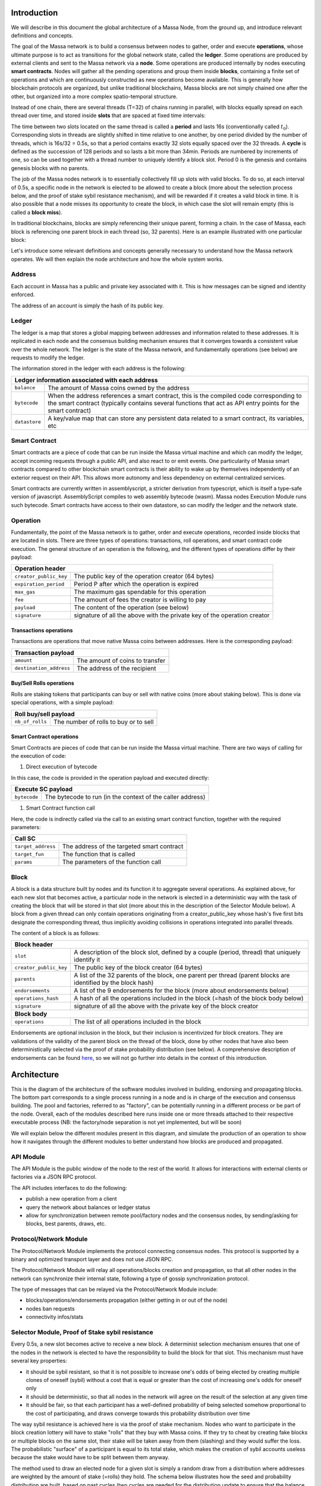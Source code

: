 Introduction
============

We will describe in this document the global architecture of a Massa Node, from the ground up, and introduce relevant definitions and concepts.

The goal of the Massa network is to build a consensus between nodes to gather, order and execute **operations**, whose ultimate purpose is to act as transitions for the global network state, called the **ledger**. Some operations are produced by external clients and sent to the Massa network via a **node**. Some operations are produced internally by nodes executing **smart contracts**. Nodes will gather all the pending operations and group them inside **blocks**, containing a finite set of operations and which are continuously constructed as new operations become available. This is generally how blockchain protocols are organized, but unlike traditional blockchains, Massa blocks are not simply chained one after the other, but organized into a more complex spatio-temporal structure. 

Instead of one chain, there are several threads (T=32) of chains running in parallel, with blocks equally spread on each thread over time, and stored inside **slots** that are spaced at fixed time intervals:

.. image:: structure.drawio.svg

The time between two slots located on the same thread is called a **period** and lasts 16s (conventionally called :math:`t_0`). Corresponding slots in threads are slightly shifted in time relative to one another, by one period divided by the number of threads, which is 16s/32 = 0.5s, so that a period contains exactly 32 slots equally spaced over the 32 threads. A **cycle** is defined as the succession of 128 periods and so lasts a bit more than 34min. Periods are numbered by increments of one, so can be used together with a thread number to uniquely identify a block slot. Period 0 is the genesis and contains genesis blocks with no parents.

The job of the Massa nodes network is to essentially collectively fill up slots with valid blocks. To do so, at each interval of 0.5s, a specific node in the network is elected to be allowed to create a block (more about the selection process below, and the proof of stake sybil resistance mechanism), and will be rewarded if it creates a valid block in time. It is also possible that a node misses its opportunity to create the block, in which case the slot will remain empty (this is called a **block miss**).

In traditional blockchains, blocks are simply referencing their unique parent, forming a chain. In the case of Massa, each block is referencing one parent block in each thread (so, 32 parents). Here is an example illustrated with one particular block:

.. image:: block_parents.drawio.svg

Let's introduce some relevant definitions and concepts generally necessary to understand how the Massa network operates. We will then explain the node architecture and how the whole system works.

Address
*******

Each account in Massa has a public and private key associated with it. This is how messages can be signed
and identity enforced. 

The address of an account is simply the hash of its public key.

Ledger
******

The ledger is a map that stores a global mapping between addresses and information related to these addresses. It is replicated in each node and the consensus building mechanism ensures that it converges towards a consistent value over the whole network. The ledger is the state of the Massa network, and fundamentally operations (see below) are requests to modify the ledger.

The information stored in the ledger with each address is the following:

===============================  =========================================================
**Ledger information associated with each address**       
------------------------------------------------------------------------------------------ 
``balance``                      The amount of Massa coins owned by the address              
``bytecode``                     When the address references a smart contract, this is the compiled code
                                 corresponding to the smart contract (typically contains several functions that act as API entry points for the smart contract)        
``datastore``                    A key/value map that can store any persistent data related to a smart 
                                 contract, its variables, etc                                     
===============================  =========================================================


Smart Contract
**************

Smart contracts are a piece of code that can be run inside the Massa virtual machine and which can modify the ledger, accept incoming requests through a public API, and also react to or emit events. One particularity of Massa smart contracts compared to other blockchain smart contracts is their ability to wake up by themselves independently of an exterior request on their API. This allows more autonomy and less dependency on external centralized services.

Smart contracts are currently written in assemblyscript, a stricter derivation from typescript, which is itself a type-safe version of javascript. AssemblyScript compiles to web assembly bytecode (wasm). Massa nodes Execution Module runs such bytecode. Smart contracts have access to their own datastore, so can modify the ledger and the network state. 

Operation
*********

Fundamentally, the point of the Massa network is to gather, order and execute operations, recorded inside blocks that are located in slots. There are three types of operations: transactions, roll operations, and smart contract code execution. The general structure of an operation is the following, and the different types of operations differ by their payload:

===============================  =========================================================
**Operation header**       
------------------------------------------------------------------------------------------ 
``creator_public_key``           The public key of the operation creator (64 bytes)               
``expiration_period``            Period P after which the operation is expired        
``max_gas``                      The maximum gas spendable for this operation         
``fee``                          The amount of fees the creator is willing to pay     
``payload``                      The content of the operation (see below)            
``signature``                    signature of all the above with the private key of    
                                 the operation creator                                
===============================  =========================================================

Transactions operations
^^^^^^^^^^^^^^^^^^^^^^^

Transactions are operations that move native Massa coins between addresses. Here is the corresponding payload:

===============================  =========================================================
**Transaction payload**       
------------------------------------------------------------------------------------------ 
``amount``                       The amount of coins to transfer              
``destination_address``          The address of the recipient                        
===============================  =========================================================

Buy/Sell Rolls operations
^^^^^^^^^^^^^^^^^^^^^^^^^

Rolls are staking tokens that participants can buy or sell with native coins (more about staking below). This is done via special operations, with a simple payload:

===============================  =========================================================
**Roll buy/sell payload**       
------------------------------------------------------------------------------------------ 
``nb_of_rolls``                  The number of rolls to buy or to sell              
===============================  =========================================================


Smart Contract operations
^^^^^^^^^^^^^^^^^^^^^^^^^

Smart Contracts are pieces of code that can be run inside the Massa virtual machine. There are two ways of calling for the execution of code:

1. Direct execution of bytecode

In this case, the code is provided in the operation payload and executed directly:

===============================  =========================================================
**Execute SC payload**       
------------------------------------------------------------------------------------------ 
``bytecode``                     The bytecode to run (in the context of the caller address)              
===============================  =========================================================

1. Smart Contract function call

Here, the code is indirectly called via the call to an existing smart contract function, together with the required parameters:

===============================  =========================================================
**Call SC**       
------------------------------------------------------------------------------------------ 
``target_address``               The address of the targeted smart contract
``target_fun``                   The function that is called              
``params``                       The parameters of the function call              
===============================  =========================================================

Block
*****

A block is a data structure built by nodes and its function it to aggregate several operations. As explained above, for each new slot that becomes active, a particular node in the network is elected in a deterministic way with the task of creating the block that will be stored in that slot (more about this in the description of the Selector Module below). A block from a given thread can only contain operations originating from a creator_public_key whose hash's five first bits designate the corresponding thread, thus implicitly avoiding collisions in operations integrated into parallel threads.

The content of a block is as follows:

===============================  =========================================================
**Block header**       
------------------------------------------------------------------------------------------ 
``slot``                         A description of the block slot, defined by a couple (period, thread) that 
                                 uniquely identify it
``creator_public_key``           The public key of the block creator (64 bytes)           
``parents``                      A list of the 32 parents of the block, one parent per thread (parent blocks are 
                                 identified by the block hash)        
``endorsements``                 A list of the 9 endorsements for the block (more about endorsements below)
``operations_hash``              A hash of all the operations included in the block (=hash of the block body below)
``signature``                    signature of all the above with the private key of    
                                 the block creator                               
**Block body**       
------------------------------------------------------------------------------------------ 
``operations``                   The list of all operations included in the block                         
===============================  =========================================================

Endorsements are optional inclusion in the block, but their inclusion is incentivized for block creators. They are validations of the validity of the parent block on the thread of the block, done by other nodes that have also been deterministically selected via the proof of stake probability distribution (see below). A comprehensive description of endorsements can be found `here <https://github.com/massalabs/massa/blob/main/docs/technical-doc/Endorsements.rst>`_, so we will not go further into details in the context of this introduction.

Architecture
============

This is the diagram of the architecture of the software modules involved in building, endorsing and propagating blocks. The bottom part corresponds to a single process running in a node and is in charge of the execution and consensus building. The pool and factories, referred to as "factory", can be potentially running in a different process or be part of the node. Overall, each of the modules described here runs inside one or more threads attached to their respective executable process (NB: the factory/node separation is not yet implemented, but will be soon)

.. image:: architecture.drawio.svg

We will explain below the different modules present in this diagram, and simulate the production of an operation to show how it navigates through the different modules to better understand how blocks are produced and propagated.

API Module
**********

The API Module is the public window of the node to the rest of the world. It allows for interactions with external clients or factories via a JSON RPC protocol.

The API includes interfaces to do the following:

* publish a new operation from a client
* query the network about balances or ledger status
* allow for synchronization between remote pool/factory nodes and the consensus nodes, by sending/asking for blocks, best parents, draws, etc.

Protocol/Network Module
***********************

The Protocol/Network Module implements the protocol connecting consensus nodes. This protocol is supported by a binary and optimized transport layer and does not use JSON RPC.

The Protocol/Network Module will relay all operations/blocks creation and propagation, so that all other nodes in the network can synchronize their internal state, following a type of gossip synchronization protocol.

The type of messages that can be relayed via the Protocol/Network Module include:

* blocks/operations/endorsements propagation (either getting in or out of the node)
* nodes ban requests
* connectivity infos/stats


Selector Module, Proof of Stake sybil resistance
************************************************

Every 0.5s, a new slot becomes active to receive a new block. A determinist selection mechanism ensures that one of the nodes in the network is elected to have the responsibility to build the block for that slot. This mechanism must have several key properties:

* it should be sybil resistant, so that it is not possible to increase one's odds of being elected by creating multiple clones of oneself (sybil) without a cost that is equal or greater than the cost of increasing one's odds for oneself only
* it should be deterministic, so that all nodes in the network will agree on the result of the selection at any given time
* it should be fair, so that each participant has a well-defined probability of being selected somehow proportional to the cost of participating, and draws converge towards this probability distribution over time

The way sybil resistance is achieved here is via the proof of stake mechanism. Nodes who want to participate in the block creation lottery will have to stake "rolls" that they buy with Massa coins. If they try to cheat by creating fake blocks or multiple blocks on the same slot, their stake will be taken away from them (slashing) and they would suffer the loss. The probabilistic "surface" of a participant is equal to its total stake, which makes the creation of sybil accounts useless because the stake would have to be split between them anyway.

The method used to draw an elected node for a given slot is simply a random draw from a distribution where addresses are weighted by the amount of stake (=rolls) they hold. The schema below illustrates how the seed and probability distribution are built, based on past cycles (two cycles are needed for the distribution update to ensure that the balance finalization has occurred and the amount of rolls is accurate):

.. image:: selector.drawio.svg


The Selector Module is in charge of computing the formula and replying to requests regarding what node is elected for any given slot in the present or the past. The Execution Module (see below) is in charge of feeding the Selector Module with updates regarding balances, needed to compute the draws.

Graph/Consensus Module
**********************

The Consensus Module is the heart of the machinery of the Massa Network. It is in charge of integrating proposed blocks into their respective slots and verifying the integrity of the result. We have not yet talked about the various constraints regarding block creation, and in particular how parents are to be selected. In traditional blockchains, the parent of a block is simply the previous valid block in the chain. In the context of the Massa network and the parallel chains in the 32 threads, identifying the proper parent in a given thread requires a more sophisticated strategy involving the notion of block cliques.

Block cliques
^^^^^^^^^^^^^

At any given time, the set of all the blocks that have been produced and propagated in the network constitutes a graph (more precisely a Directed Acyclic Graph or "DAG"), where each block, except the genesis blocks, has 32 parents. All the reasoning below can be in principle done on this increasingly vast set, but in practice, we will introduce a notion of "finalized" or "staled" blocks, that can be removed from the set and that will allow us to work on a smaller subset of recent blocks that are neither finalized nor staled, so "pending" blocks. This set of pending blocks is all the network needs to know in order to incrementally build up a consensus, therefore non-pending blocks will simply be forgotten (this is a striking difference with most other blockchains that store in each node the history of all past transactions). The main benefit of this block pruning is to allow for some of the algorithms below, which are in general NP-complete, to run fast enough on a smaller subgraph, and to allow for a practical implementation.

Here is a simplified example of a graph of pending blocks over two threads, with blocks 3 and 4 competing for slot C1 (for example as a result of a multistaking attack where the block producer decided to create competing blocks for the same slot). Here the letter of a slot identifies it, while the number refers to its thread number:

.. image:: unfinalized_blocks_set.drawio.svg

In this illustration we have shown only relevant parent links in blue, to make the whole diagram more readable, but in reality, each block has 32 parents, one in each of the 32 threads.

An important notion we will use in the following is that of incompatibility between blocks. Excluding some edge cases with genesis blocks, there are two sources of incompatibilities defined for blocks:

1. **thread incompatibility**: this occurs when two blocks in a given thread have the same parent in that thread.
2. **grandpa incompatibility**: this corresponds to a case with two blocks B1 and B2 in threads t1 and t2, and where the block B1 in t1 has a parent in t2 who is an ancestor of B2's parent in t2, and symmetrically B2's parent in t1 is an ancestor of B1's parent in t1.

You will find a more formal mathematical definition of these incompatibility notions in the `whitepaper <https://arxiv.org/pdf/1803.09029.pdf>`_. 

From these definitions, you can build another graph, called the incompatibility graph, which connects any two blocks that have any form of incompatibility together:

.. image:: incompatibility_graph.drawio.svg

As you can see, some blocks are isolated and therefore compatible with any other, while some are linked, because they have a form of incompatibility. We can also define symmetrically the notion of compatibility graph which is the dual of this incompatibility graph, but we will not need it for now. 

This brings us to the notion of a maximal clique which is a subset of the incompatibility graph such as none of the block members are incompatible with each other (so, no internal link withing the clique), and it is impossible to add an extra block to the set without introducing incompatibilities. In the above example, there are three maximal cliques that can be built, as illustrated below:

.. image:: cliques.drawio.svg

They represent candidates to extend the set of already finalized blocks into a coherent set of new blocks. All we need to add to be able to build a consensus rule now is to introduce a deterministic metric to rank those candidates so that nodes can independently and consistently decide on which clique is the best candidate and keep building on top of it. In particular, once the best maximal clique is identified, it becomes trivial to define the list of the parents for a new block simply by picking the oldest block from that clique in each thread.

The metric used in a traditional blockchain to rank competing chain candidates is habitually the length of the chain (also known as "Nakamoto consensus"). In the case of block cliques, we will introduce a notion of fitness for each block, and the fitness of the clique will simply be the sum of all its block's fitness. The block fitness f(b) is simply defined as 1+e, e being the number of endorsements registered in the block.

Taking the maximal clique with the highest fitness (or some hash-based deterministic selection in case of equality), the Graph/Consensus module can define what is called the **blockclique** at the current time. 


Finalized blocks, stale blocks
^^^^^^^^^^^^^^^^^^^^^^^^^^^^^^

The set of pending blocks is growing each time a new block is produced and added to the current set. As we mentioned previously, there is also a pruning mechanism in charge of reducing the size of the graph by removing blocks that are considered final, and also blocks that can be considered stale and will never finalize.

If a block is only contained inside cliques that have a fitness lower than the fitness of the blockclique (the clique with the maximal fitness), minus a constant :math:`\Delta_f^0`, then this block is considered stale. Also, any new block that includes in its parents a stale block is stale.

A block is considered final if it is part of all maximal cliques, and included in at least one clique where the total sum of the fitness of all its descendants is greater than :math:`\Delta_f^0`. 

:math:`\Delta_f^0` is defined as a constant F multiplied by 1+E (E being the total max number of endorsements in a block, currently 9), and F effectively measuring the maximum span in fully endorsed blocks of a successful blockclique, or the number of fully endorsed blocks by which an alternative clique can be shorter than the blockclique before its blocks may be discarded as stale.


Graph/Consensus Module Function
^^^^^^^^^^^^^^^^^^^^^^^^^^^^^^^

The Consensus Module (formerly known as the Graph) receives new block proposals, integrates them into the set of pending blocks, updating the blockclique with the method explained above, and verifying the legitimacy of the parenting of new blocks. It also informs other modules, like the Execution module, when blocks are finalized and the corresponding ledger modifications implied by their operations list should be made permanent.

It is also able to answer queries about the current best parents for a new block (based on the current blockclique) or the list of current maximal cliques.


Execution Module
****************

The Execution Module is in charge of effectively executing the operations contained in blocks within the current blockclique, which is provided by the Graph/Consensus Module. Operations will typically modify the ledger, either by changing the balances of accounts or by modifying the datastore of smart contracts after the execution of some code. Ledger modifications are however stored as diff vs the current finalized ledger, until the corresponding blocks are marked as finalized by the Graph/Consensus Module.

Block creators will typically need to query the Execution Module to check current balances at a given slot and verify if some operations can be run with sufficient funds or not, before being integrated into a new block. 

Being the maintainer of the ledger, the Execution Module is also queried about address information in general, via the API, for any Module that needs it.

Finally, the Execution Module will inform the Selector Module when new cycles are initiated as the finalization of blocks progresses. 

Pool Module
***********

When new pending operations reach a node, they are not immediately processed but instead are stored in a pool of pending operations, to be used by the Factory Module. Similarly, proposed endorsements coming from the Endorsement Factory are buffered inside the pool, to be integrated into new blocks by the Block Factory Module.

The origin of pending operations or endorsements inside the pool can be internal to the factory process or could come from remote nodes via the API Module. Similarly, locally produced pending endorsements are broadcasted via a gossip protocol to other pools via the API Module.

Block/Endorsement Factory Module
********************************

The Block Factory Module is in charge of creating new blocks when the corresponding node address has been designated to be the block creator for a given slot. This information is provided to the Factory Module from the Selector Module via the API Module.

The Block Factory Module also needs information about the best parents (made of the latest blocks in each thread in the blockclique) from the Graph/Consensus Module. These parents will be included in the newly created block. Balance information, in order to assess the validity of pending operations, is obtained from the Execution Module, which maintains the ledger state from the point of view of the slot where the new block is supposed to be created.

Finally, the Block Factory will query the the Pool Module and pick pending endorsements corresponding to the best parents that are selected for the block.

With this information, it is able to forge a new block that will then be propagated to the Graph/Consensus Module via the API Module, as well as to other nodes via gossip, to maintain a global synchronized state.

the Endorsement Factory Module works in a similar manner, requesting the Selector Module to find out when it has been designated to be an endorsement producer, then feeding new endorsements to the Pool Module and the API Module for global synchronization.

Note that the Block Factory will regularly query the Execution Module about finalized and executed operations to inform the Pool and cleanup operations that have been handled.

Operation lifecycle
===================

We have now all the elements and vocabulary in place to explore the lifecycle of an operation within the network, from creation to permanent execution in a finalized block.

Operations can originate from two kinds of sources:

1. Externally from a client that is forging an operation, for example: a transaction or a smart contract code execution. The client will have to know the IP address of a Massa Node (this can be either because it is a node itself and will simply use localhost, or via some maintained list of known nodes and/or some browser plugin), and will then send the operation to the API Module.
2. Internally from a node that is executing code that triggers some operation, or via a mechanism of smart contract waking up event that allows for autonomous emission of operations (this feature is unique to Massa)

In any case, when the operation is made available in a given node, it will be broadcasted to all other nodes via the Protocol/Network Module and to factories via the API Module, so that it will eventually end up in all the Pool Modules of the network.

Let's assume we just got a code execution operation from an external client. Let's suppose the client knows a particular node, which is running its block factory on the same machine, and sends the operation to this node. These are the different steps of the operation processing that will occur, as illustrated in the schema below:

1. The operation enters the node via the API Module (the operation path is marked in blue)
2. The API Module forwards the operation to the Pool Module and broadcasts it to other nodes via the Protocol/Network Module. Other nodes hearing about it will also broadcast it (gossip protocol), and feed it to their Pool Module, unless they are pure consensus nodes without factories
3. At that stage, the operation sits in the Pool Modules of most nodes
4. The Selector Module elects a particular node to handle the block production of the next current slot
5. The elected node Block Factory finds out about its election by querying a Selector Module (via the API Module)
6. It starts building a block by picking up pending operations in the Pool Module. The original operation is eventually picked and integrated into the block. We will now follow the block around (the block path is marked in green)
7. The newly produced block is sent via the API to remote or local nodes, to reach the Graph/Consensus Module
8. The new block is processed by the Graph/Consensus Module to be included into the pending blocks DAG and potentially integrated into a new blockclique
9. The Graph/Consensus Module sends the new block to other nodes via the Protocol/Network Module, to ensure synchronization of the information in the network. The new block reaching other nodes is similarly going to be integrated into their Graph/Consensus Module
10. If the blockclique changes the new block could be part of it and so will reach the Execution Module from the Graph/Consensus Module via the notification of a new blockclique. Eventually, it will also be notified as a final block if it gets finalized
11. The Execution Module will run the block if it is part of the new blockclique. Within the block is the original operation that was originally sent and that will then be applied to the ledger for potential modifications. At this stage, the modifications are not permanent and simply stored in a diff compared to the finalized ledger
12. Eventually, the block will be marked as final and the ledger modification, including the operation changes, will become final in the finalized ledger.

.. image:: operation_lifecycle.drawio.svg


Conclusion
==========

There are many more details and specific mechanisms that are not described in this short introduction, but it gives a good overview of the architecture and should help to get inside the code of the Massa Node.

Topics that were not handled here include:

* operations fees (each operation provides a fee and block factories will tend to favor operations with the highest fees for inclusion in blocks first), and how they are shared between block producers and endorsers
* ledger size limitation and the cost of storage
* slashing and node banning
* execution stack within smart contracts and what permissions smart contracts have in terms of ledger read/write access, based on their address
* details about the opcodes of the Massa WASM virtual machine
* analysis of potential attacks, like multistaking (when a block producer produces several blocks in the same slot)

For further references and technical details, you can find more information in the `whitepaper <https://arxiv.org/pdf/1803.09029.pdf>`_. 